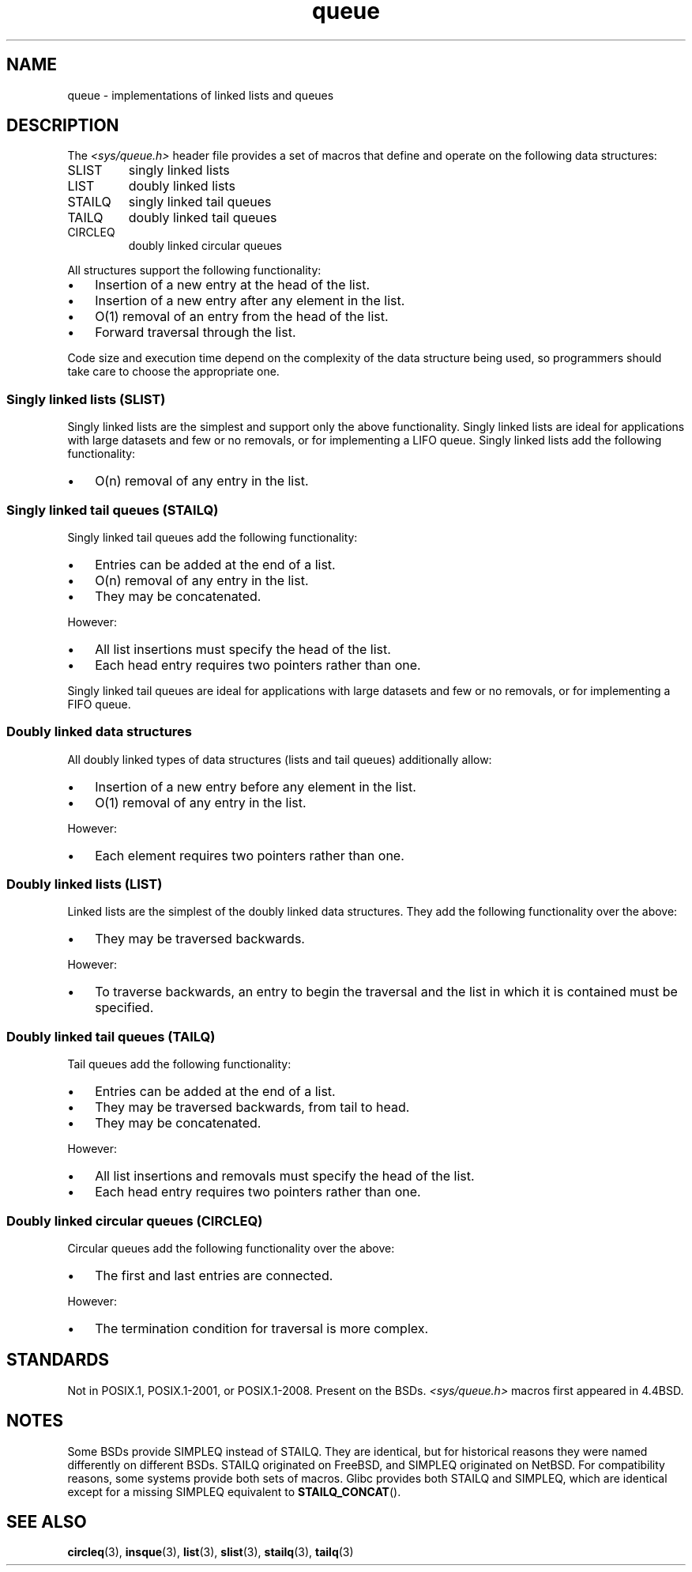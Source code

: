 .\" Copyright (c) 1993
.\"    The Regents of the University of California.  All rights reserved.
.\" and Copyright (c) 2020 by Alejandro Colomar <alx@kernel.org>
.\"
.\" SPDX-License-Identifier: BSD-3-Clause
.\"
.\"
.TH queue 7 (date) "Linux man-pages (unreleased)"
.SH NAME
queue \- implementations of linked lists and queues
.SH DESCRIPTION
The
.I <sys/queue.h>
header file provides a set of macros that
define and operate on the following data structures:
.TP
SLIST
singly linked lists
.TP
LIST
doubly linked lists
.TP
STAILQ
singly linked tail queues
.TP
TAILQ
doubly linked tail queues
.TP
CIRCLEQ
doubly linked circular queues
.PP
All structures support the following functionality:
.IP \(bu 3
Insertion of a new entry at the head of the list.
.IP \(bu
Insertion of a new entry after any element in the list.
.IP \(bu
O(1) removal of an entry from the head of the list.
.IP \(bu
Forward traversal through the list.
.\".IP *
.\" Swapping the contents of two lists.
.PP
Code size and execution time
depend on the complexity of the data structure being used,
so programmers should take care to choose the appropriate one.
.SS Singly linked lists (SLIST)
Singly linked lists are the simplest
and support only the above functionality.
Singly linked lists are ideal for applications with
large datasets and few or no removals,
or for implementing a LIFO queue.
Singly linked lists add the following functionality:
.IP \(bu 3
O(n) removal of any entry in the list.
.SS Singly linked tail queues (STAILQ)
Singly linked tail queues add the following functionality:
.IP \(bu 3
Entries can be added at the end of a list.
.IP \(bu
O(n) removal of any entry in the list.
.IP \(bu
They may be concatenated.
.PP
However:
.IP \(bu 3
All list insertions must specify the head of the list.
.IP \(bu
Each head entry requires two pointers rather than one.
.PP
Singly linked tail queues are ideal for applications with
large datasets and few or no removals,
or for implementing a FIFO queue.
.SS Doubly linked data structures
All doubly linked types of data structures (lists and tail queues)
additionally allow:
.IP \(bu 3
Insertion of a new entry before any element in the list.
.IP \(bu
O(1) removal of any entry in the list.
.PP
However:
.IP \(bu 3
Each element requires two pointers rather than one.
.SS Doubly linked lists (LIST)
Linked lists are the simplest of the doubly linked data structures.
They add the following functionality over the above:
.IP \(bu 3
They may be traversed backwards.
.PP
However:
.IP \(bu 3
To traverse backwards, an entry to begin the traversal and the list in
which it is contained must be specified.
.SS Doubly linked tail queues (TAILQ)
Tail queues add the following functionality:
.IP \(bu 3
Entries can be added at the end of a list.
.IP \(bu
They may be traversed backwards, from tail to head.
.IP \(bu
They may be concatenated.
.PP
However:
.IP \(bu 3
All list insertions and removals must specify the head of the list.
.IP \(bu
Each head entry requires two pointers rather than one.
.SS Doubly linked circular queues (CIRCLEQ)
Circular queues add the following functionality over the above:
.IP \(bu 3
The first and last entries are connected.
.PP
However:
.IP \(bu 3
The termination condition for traversal is more complex.
.SH STANDARDS
Not in POSIX.1, POSIX.1-2001, or POSIX.1-2008.
Present on the BSDs.
.I <sys/queue.h>
macros first appeared in 4.4BSD.
.SH NOTES
Some BSDs provide SIMPLEQ instead of STAILQ.
They are identical, but for historical reasons
they were named differently on different BSDs.
STAILQ originated on FreeBSD, and SIMPLEQ originated on NetBSD.
For compatibility reasons, some systems provide both sets of macros.
Glibc provides both STAILQ and SIMPLEQ,
which are identical except for a missing SIMPLEQ equivalent to
.BR STAILQ_CONCAT ().
.SH SEE ALSO
.BR circleq (3),
.BR insque (3),
.BR list (3),
.BR slist (3),
.BR stailq (3),
.BR tailq (3)
.\" .BR tree (3)
